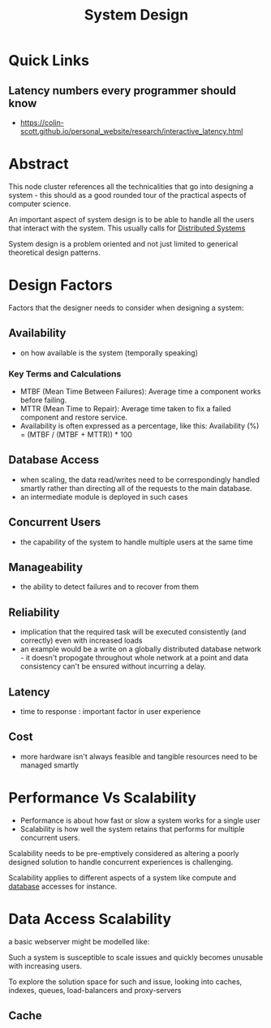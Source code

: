 :PROPERTIES:
:ID:       314236f7-81ae-48b7-b62b-dc822119180e
:END:
#+title: System Design
#+filetags: :cs:

* Quick Links
** Latency numbers every programmer should know
:PROPERTIES:
:ID:       2dca77bf-c105-407f-8afc-289716ea79d5
:END:
 - https://colin-scott.github.io/personal_website/research/interactive_latency.html
* Abstract 

This node cluster references all the technicalities that go into designing a system - this should as a good rounded tour of the practical aspects of computer science. 

An important aspect of system design is to be able to handle all the users that interact with the system. This usually calls for [[id:a3d0278d-d7b7-47d8-956d-838b79396da7][Distributed Systems]]

System design is a problem oriented and not just limited to generical theoretical design patterns.

* Design Factors
Factors that the designer needs to consider when designing a system:
** Availability
 - on how available is the system (temporally speaking)
*** Key Terms and Calculations
 - MTBF (Mean Time Between Failures): Average time a component works before failing.
 - MTTR (Mean Time to Repair): Average time taken to fix a failed component and restore service.
 - Availability is often expressed as a percentage, like this: Availability (%) = (MTBF / (MTBF + MTTR)) * 100
** Database Access
 - when scaling, the data read/writes need to be correspondingly handled smartly rather than directing all of the requests to the main database.
 - an intermediate module is deployed in such cases
** Concurrent Users
 - the capability of the system to handle multiple users at the same time
** Manageability
 - the ability to detect failures and to recover from them
** Reliability
 - implication that the required task will be executed consistently (and correctly) even with increased loads
 - an example would be a write on a globally distributed database network - it doesn't propogate throughout whole network at a point and data consistency can't be ensured without incurring a delay.
** Latency
 - time to response : important factor in user experience

** Cost
 - more hardware isn't always feasible and tangible resources need to be managed smartly

* Performance Vs Scalability
 - Performance is about how fast or slow a system works for a single user
 - Scalability is how well the system retains that performs for multiple concurrent users.

Scalability needs to be pre-emptively considered as altering a poorly designed solution to handle concurrent experiences is challenging.
 
Scalability applies to different aspects of a system like compute and [[id:2f67eca9-5076-4895-828f-de3655444ee2][database]] accesses for instance.

* Data Access Scalability

a basic webserver might be modelled like:

#+begin_src mermaid :file images/basic_data_scale.png :exports results
  graph LR
  A[User] --> B[Application Server]
  B --> C(Database)
#+end_src

#+RESULTS:
[[file:images/basic_data_scale.png]]

Such a system is susceptible to scale issues and quickly becomes unusable with increasing users.

To explore the solution space for such and issue, looking into caches, indexes, queues, load-balancers and proxy-servers

** Cache
